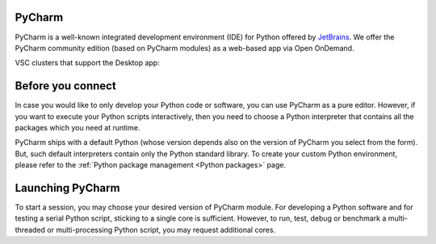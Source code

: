 .. _ood_pycharm:

PyCharm
-------

PyCharm is a well-known integrated development environment (IDE) for Python offered by `JetBrains <https://www.jetbrains.com/pycharm/>`_. We offer the PyCharm community edition (based on PyCharm modules) as a web-based app via Open OnDemand.

VSC clusters that support the Desktop app:

.. grid:: 3
    :gutter: 4

    .. grid-item-card:: |KUL|
       :columns: 12 4 4 4

       * Tier-2 :ref:`Genius <genius hardware>`
       * Tier-2 :ref:`wICE <wice hardware>`


Before you connect
------------------

In case you would like to only develop your Python code or software, you can use PyCharm as a pure editor.
However, if you want to execute your Python scripts interactively, then you need to choose a Python interpreter that contains all the packages which you need at runtime.

PyCharm ships with a default Python (whose version depends also on the version of PyCharm you select from the form). But, such default interpreters contain only the Python standard library. To create your custom Python environment, please refer to the :ref:`Python package management <Python packages>` page.


Launching PyCharm
-----------------

To start a session, you may choose your desired version of PyCharm module. For developing a Python software and for testing a serial Python script, sticking to a single core is sufficient. However, to run, test, debug or benchmark a multi-threaded or multi-processing Python script, you may request additional cores.
